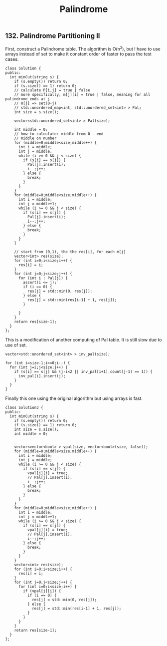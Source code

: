 #+TITLE: Palindrome
** 132. Palindrome Partitioning II
First, construct a Palindrome table.
The algorithm is O(n^2), but I have to use arrays instead of set to make it constant order of faster to pass the test cases.
#+BEGIN_SRC C++
class Solution {
public:
  int minCut(string s) {
    if (s.empty()) return 0;
    if (s.size() == 1) return 0;
    // calculate P[i,j] = true | false
    // more specifically, m[j][i] = true | false, meaning for all palindrome ends at j
    // m[j] => set(0-j)
    // std::unordered_map<int, std::unordered_set<int> > Pal;
    int size = s.size();

    vector<std::unordered_set<int> > Pal(size);

    int middle = 0;
    // how to calculate: middle from 0 - end
    // middle on number
    for (middle=0;middle<size;middle++) {
      int i = middle;
      int j = middle;
      while (i >= 0 && j < size) {
        if (s[i] == s[j]) {
          Pal[j].insert(i);
          i--;j++;
        } else {
          break;
        }
      }
    }
    for (middle=0;middle<size;middle++) {
      int i = middle;
      int j = middle+1;
      while (i >= 0 && j < size) {
        if (s[i] == s[j]) {
          Pal[j].insert(i);
          i--;j++;
        } else {
          break;
        }
      }
    }

    // start from (0,1), the the res[i], for each m[j]
    vector<int> res(size);
    for (int i=0;i<size;i++) {
      res[i] = i;
    }
    for (int j=0;j<size;j++) {
      for (int i : Pal[j]) {
        assert(i <= j);
        if (i == 0) {
          res[j] = std::min(0, res[j]);
        } else {
          res[j] = std::min(res[i-1] + 1, res[j]);
        }
        
      }
    }
    return res[size-1];
  }
};
#+END_SRC


This is a modification of another computing of Pal table. It is still slow due to use of set.
#+BEGIN_SRC C++
    vector<std::unordered_set<int> > inv_pal(size);

    for (int i=size-1;i>=0;i--) {
      for (int j=i;j<size;j++) {
        if (s[i] == s[j] && (j-i<2 || inv_pal[i+1].count(j-1) == 1)) {
          inv_pal[i].insert(j);
        }
      }
    }
#+END_SRC

Finally this one using the original algorithm but using arrays is fast.
#+BEGIN_SRC C++
class Solution3 {
public:
  int minCut(string s) {
    if (s.empty()) return 0;
    if (s.size() == 1) return 0;
    int size = s.size();
    int middle = 0;


    vector<vector<bool> > vpal(size, vector<bool>(size, false));
    for (middle=0;middle<size;middle++) {
      int i = middle;
      int j = middle;
      while (i >= 0 && j < size) {
        if (s[i] == s[j]) {
          vpal[j][i] = true;
          // Pal[j].insert(i);
          i--;j++;
        } else {
          break;
        }
      }
    }
    for (middle=0;middle<size;middle++) {
      int i = middle;
      int j = middle+1;
      while (i >= 0 && j < size) {
        if (s[i] == s[j]) {
          vpal[j][i] = true;
          // Pal[j].insert(i);
          i--;j++;
        } else {
          break;
        }
      }
    }
    vector<int> res(size);
    for (int i=0;i<size;i++) {
      res[i] = i;
    }
    for (int j=0;j<size;j++) {
      for (int i=0;i<size;i++) {
        if (vpal[j][i]) {
          if (i == 0) {
            res[j] = std::min(0, res[j]);
          } else {
            res[j] = std::min(res[i-1] + 1, res[j]);
          }
        }
      }
    }
    return res[size-1];
  }
};
#+END_SRC
